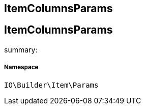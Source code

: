 :table-caption!:
:example-caption!:
:source-highlighter: prettify
:sectids!:

== ItemColumnsParams


[[io__itemcolumnsparams]]
== ItemColumnsParams

summary: 




===== Namespace

`IO\Builder\Item\Params`





